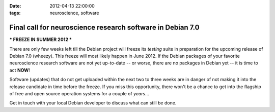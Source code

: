 :date: 2012-04-13 22:00:00
:tags: neuroscience, software

.. _blog_wheezy_freeze:

Final call for neuroscience research software in Debian 7.0
===========================================================

*** FREEZE IN SUMMER 2012 ***

There are only few weeks left till the Debian project will freeze its *testing*
suite in preparation for the upcoming release of Debian 7.0 (wheezy).  This
freeze will most likely happen in June 2012. If the Debian packages of your
favorite neuroscience research software are not yet up-to-date -- or worse,
there are no packages in Debian yet -- it is time to act **NOW**!

Software (updates) that do not get uploaded within the next two to three weeks
are in danger of not making it into the release candidate in time before the
freeze. If you miss this opportunity, there won't be a chance to get into the
flagship of free and open source operation systems for a couple of *years*...

Get in touch with your local Debian developer to discuss what can still be done.

